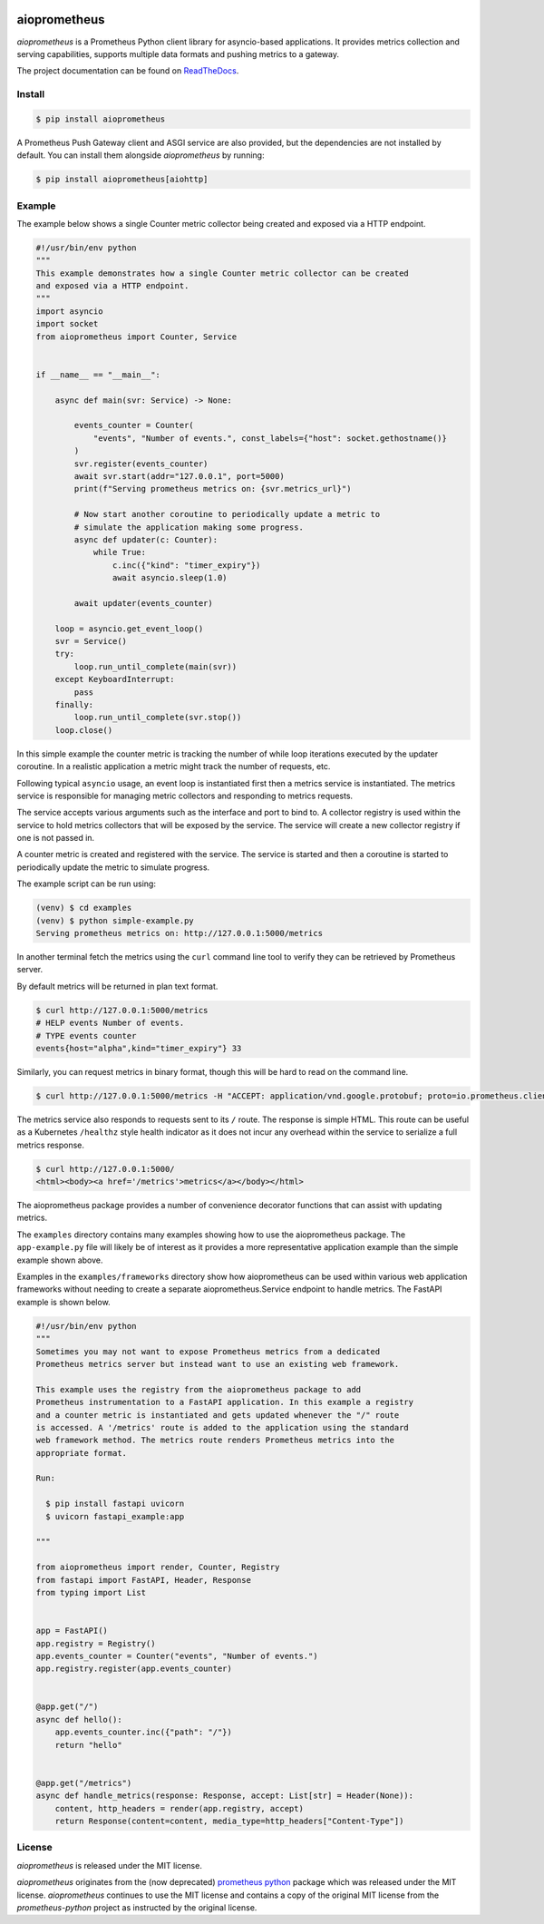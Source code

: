 .. image:: https://github.com/claws/aioprometheus/workflows/Python%20Package%20Workflow/badge.svg?branch=master
    :target: https://github.com/claws/aioprometheus/actions?query=branch%3Amaster

.. image:: https://img.shields.io/pypi/v/aioprometheus.svg
    :target: https://pypi.python.org/pypi/aioprometheus

.. image:: https://img.shields.io/badge/code%20style-black-000000.svg
  :target: https://github.com/ambv/black

aioprometheus
=============

`aioprometheus` is a Prometheus Python client library for asyncio-based
applications. It provides metrics collection and serving capabilities,
supports multiple data formats and pushing metrics to a gateway.

The project documentation can be found on
`ReadTheDocs <http://aioprometheus.readthedocs.org/>`_.


Install
-------

.. code-block:: console

    $ pip install aioprometheus

A Prometheus Push Gateway client and ASGI service are also provided, but the
dependencies are not installed by default. You can install them alongside
`aioprometheus` by running:

.. code-block:: console

    $ pip install aioprometheus[aiohttp]


Example
-------

The example below shows a single Counter metric collector being created
and exposed via a HTTP endpoint.

.. code-block:: python

    #!/usr/bin/env python
    """
    This example demonstrates how a single Counter metric collector can be created
    and exposed via a HTTP endpoint.
    """
    import asyncio
    import socket
    from aioprometheus import Counter, Service


    if __name__ == "__main__":

        async def main(svr: Service) -> None:

            events_counter = Counter(
                "events", "Number of events.", const_labels={"host": socket.gethostname()}
            )
            svr.register(events_counter)
            await svr.start(addr="127.0.0.1", port=5000)
            print(f"Serving prometheus metrics on: {svr.metrics_url}")

            # Now start another coroutine to periodically update a metric to
            # simulate the application making some progress.
            async def updater(c: Counter):
                while True:
                    c.inc({"kind": "timer_expiry"})
                    await asyncio.sleep(1.0)

            await updater(events_counter)

        loop = asyncio.get_event_loop()
        svr = Service()
        try:
            loop.run_until_complete(main(svr))
        except KeyboardInterrupt:
            pass
        finally:
            loop.run_until_complete(svr.stop())
        loop.close()

In this simple example the counter metric is tracking the number of
while loop iterations executed by the updater coroutine. In a realistic
application a metric might track the number of requests, etc.

Following typical ``asyncio`` usage, an event loop is instantiated first
then a metrics service is instantiated. The metrics service is responsible
for managing metric collectors and responding to metrics requests.

The service accepts various arguments such as the interface and port to bind
to. A collector registry is used within the service to hold metrics
collectors that will be exposed by the service. The service will create a new
collector registry if one is not passed in.

A counter metric is created and registered with the service. The service is
started and then a coroutine is started to periodically update the metric
to simulate progress.

The example script can be run using:

.. code-block:: console

    (venv) $ cd examples
    (venv) $ python simple-example.py
    Serving prometheus metrics on: http://127.0.0.1:5000/metrics

In another terminal fetch the metrics using the ``curl`` command line tool
to verify they can be retrieved by Prometheus server.

By default metrics will be returned in plan text format.

.. code-block:: console

    $ curl http://127.0.0.1:5000/metrics
    # HELP events Number of events.
    # TYPE events counter
    events{host="alpha",kind="timer_expiry"} 33

Similarly, you can request metrics in binary format, though this will be hard
to read on the command line.

.. code-block:: console

    $ curl http://127.0.0.1:5000/metrics -H "ACCEPT: application/vnd.google.protobuf; proto=io.prometheus.client.MetricFamily; encoding=delimited"

The metrics service also responds to requests sent to its ``/`` route. The
response is simple HTML. This route can be useful as a Kubernetes ``/healthz``
style health indicator as it does not incur any overhead within the service
to serialize a full metrics response.

.. code-block:: console

    $ curl http://127.0.0.1:5000/
    <html><body><a href='/metrics'>metrics</a></body></html>

The aioprometheus package provides a number of convenience decorator
functions that can assist with updating metrics.

The ``examples`` directory contains many examples showing how to use the
aioprometheus package. The ``app-example.py`` file will likely be of interest
as it provides a more representative application example than the simple
example shown above.

Examples in the ``examples/frameworks`` directory show how aioprometheus can
be used within various web application frameworks without needing to create a
separate aioprometheus.Service endpoint to handle metrics. The FastAPI example
is shown below.

.. code-block:: python

    #!/usr/bin/env python
    """
    Sometimes you may not want to expose Prometheus metrics from a dedicated
    Prometheus metrics server but instead want to use an existing web framework.

    This example uses the registry from the aioprometheus package to add
    Prometheus instrumentation to a FastAPI application. In this example a registry
    and a counter metric is instantiated and gets updated whenever the "/" route
    is accessed. A '/metrics' route is added to the application using the standard
    web framework method. The metrics route renders Prometheus metrics into the
    appropriate format.

    Run:

      $ pip install fastapi uvicorn
      $ uvicorn fastapi_example:app

    """

    from aioprometheus import render, Counter, Registry
    from fastapi import FastAPI, Header, Response
    from typing import List


    app = FastAPI()
    app.registry = Registry()
    app.events_counter = Counter("events", "Number of events.")
    app.registry.register(app.events_counter)


    @app.get("/")
    async def hello():
        app.events_counter.inc({"path": "/"})
        return "hello"


    @app.get("/metrics")
    async def handle_metrics(response: Response, accept: List[str] = Header(None)):
        content, http_headers = render(app.registry, accept)
        return Response(content=content, media_type=http_headers["Content-Type"])



License
-------

`aioprometheus` is released under the MIT license.

`aioprometheus` originates from the (now deprecated)
`prometheus python <https://github.com/slok/prometheus-python>`_ package which
was released under the MIT license. `aioprometheus` continues to use the MIT
license and contains a copy of the original MIT license from the
`prometheus-python` project as instructed by the original license.
